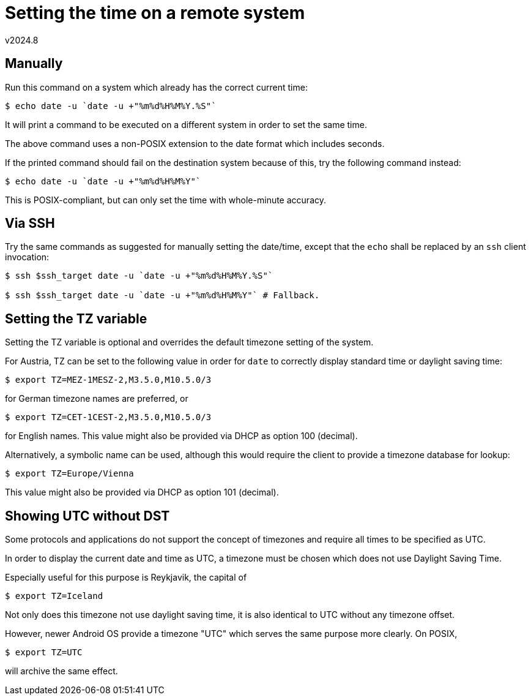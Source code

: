 Setting the time on a remote system
===================================
v2024.8


Manually
--------

Run this command on a system which already has the correct current time:

----
$ echo date -u `date -u +"%m%d%H%M%Y.%S"`
----

It will print a command to be executed on a different system in order to set the same time.

The above command uses a non-POSIX extension to the date format which includes seconds.

If the printed command should fail on the destination system because of this, try the following command instead:

----
$ echo date -u `date -u +"%m%d%H%M%Y"`
----

This is POSIX-compliant, but can only set the time with whole-minute accuracy.


Via SSH
-------

Try the same commands as suggested for manually setting the date/time, except that the `echo` shall be replaced by an `ssh` client invocation:

----
$ ssh $ssh_target date -u `date -u +"%m%d%H%M%Y.%S"`

$ ssh $ssh_target date -u `date -u +"%m%d%H%M%Y"` # Fallback.
----


Setting the TZ variable
-----------------------

Setting the TZ variable is optional and overrides the default timezone setting of the system.

For Austria, TZ can be set to the following value in order for `date` to correctly display standard time or daylight saving time:

----
$ export TZ=MEZ-1MESZ-2,M3.5.0,M10.5.0/3
----

for German timezone names are preferred, or

----
$ export TZ=CET-1CEST-2,M3.5.0,M10.5.0/3
----

for English names. This value might also be provided via DHCP as option 100 (decimal).

Alternatively, a symbolic name can be used, although this would require the client to provide a timezone database for lookup:

----
$ export TZ=Europe/Vienna
----

This value might also be provided via DHCP as option 101 (decimal).


Showing UTC without DST
-----------------------

Some protocols and applications do not support the concept of timezones and require all times to be specified as UTC.

In order to display the current date and time as UTC, a timezone must be chosen which does not use Daylight Saving Time.

Especially useful for this purpose is Reykjavik, the capital of

----
$ export TZ=Iceland
----

Not only does this timezone not use daylight saving time, it is also identical to UTC without any timezone offset.

However, newer Android OS provide a timezone "UTC" which serves the same purpose more clearly. On POSIX,

----
$ export TZ=UTC
----

will archive the same effect.
